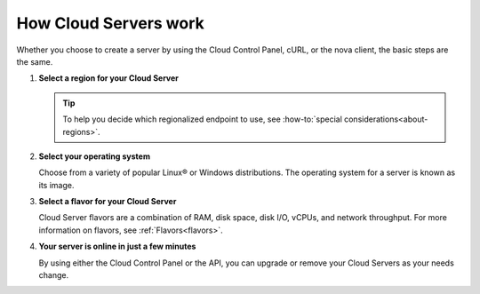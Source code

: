 .. _server-intro:

How Cloud Servers work
-----------------------

Whether you choose to create a server by using the Cloud Control Panel, cURL, or the nova
client, the basic steps are the same.

#. **Select a region for your Cloud Server**

   .. tip::

      To help you decide which regionalized endpoint to use, see
      :how-to:`special considerations<about-regions>`.

#. **Select your operating system**

   Choose from a variety of popular Linux® or Windows distributions. The operating system
   for a server is known as its image.

#. **Select a flavor for your Cloud Server**

   Cloud Server flavors are a combination of RAM, disk space, disk I/O, vCPUs, and network
   throughput. For more information on flavors, see :ref:`Flavors<flavors>`.

#. **Your server is online in just a few minutes**

   By using either the Cloud Control Panel or the API, you can upgrade or remove  your
   Cloud Servers as your needs change.
